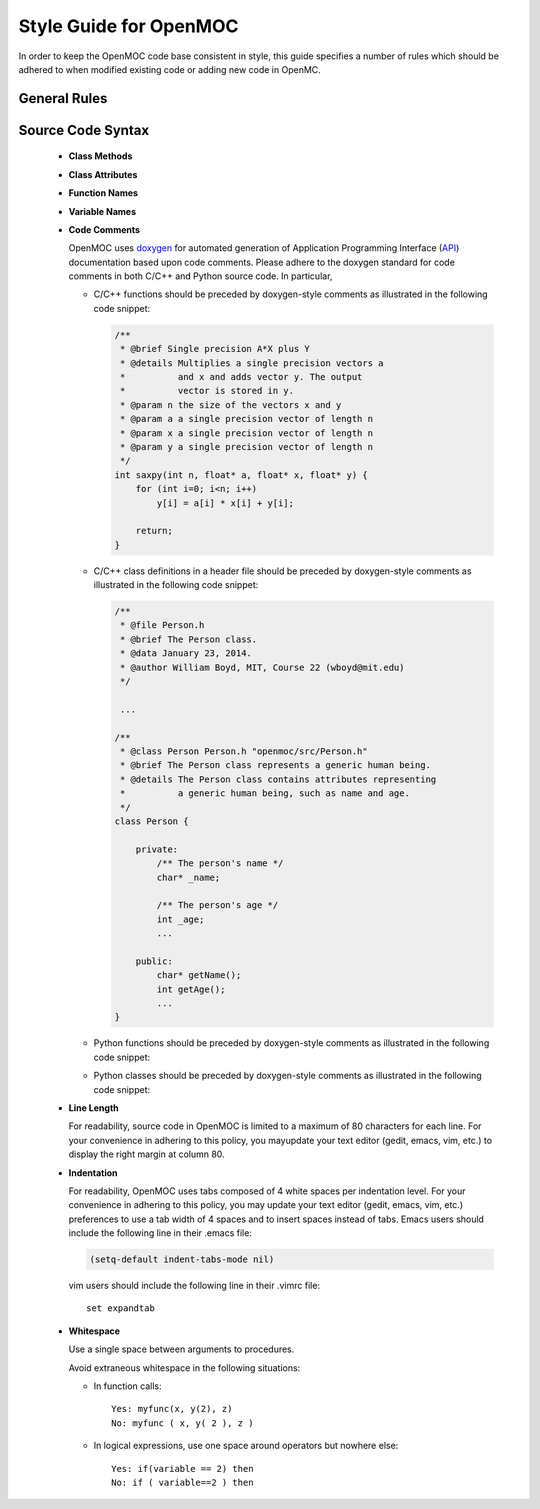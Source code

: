 .. _devguide_styleguide:

=======================
Style Guide for OpenMOC
=======================

In order to keep the OpenMOC code base consistent in style, this guide specifies
a number of rules which should be adhered to when modified existing code or
adding new code in OpenMC.

-------------
General Rules
-------------


------------------
Source Code Syntax
------------------

    * **Class Methods**


    * **Class Attributes**


    * **Function Names**


    * **Variable Names**


    * **Code Comments**

      OpenMOC uses doxygen_ for automated generation of Application Programming Interface (API_) documentation based upon code comments. Please adhere to the doxygen standard for code comments in both C/C++ and Python source code. In particular, 

      - C/C++ functions should be preceded by doxygen-style comments as illustrated in the following code snippet:

	.. code-block:: c

	   /**
            * @brief Single precision A*X plus Y
            * @details Multiplies a single precision vectors a
            *          and x and adds vector y. The output
            *          vector is stored in y.
            * @param n the size of the vectors x and y
            * @param a a single precision vector of length n
            * @param x a single precision vector of length n
            * @param y a single precision vector of length n
            */
	   int saxpy(int n, float* a, float* x, float* y) {
	       for (int i=0; i<n; i++)
	           y[i] = a[i] * x[i] + y[i];

               return;
	   }

      - C/C++ class definitions in a header file should be preceded by doxygen-style comments as illustrated in the following code snippet:

	.. code-block:: c

	   /**
            * @file Person.h
            * @brief The Person class.
            * @data January 23, 2014.
            * @author William Boyd, MIT, Course 22 (wboyd@mit.edu)
            */

	    ...
	    
	   /**
            * @class Person Person.h "openmoc/src/Person.h"
            * @brief The Person class represents a generic human being.
            * @details The Person class contains attributes representing
            *          a generic human being, such as name and age.
            */
	   class Person {

	       private:
	           /** The person's name */
	           char* _name;

		   /** The person's age */
	           int _age;
		   ...

	       public:
		   char* getName();
	           int getAge();
		   ...
	   }



      - Python functions should be preceded by doxygen-style comments as illustrated in the following code snippet:

      - Python classes should be preceded by doxygen-style comments as illustrated in the following code snippet:


    * **Line Length**

      For readability, source code in OpenMOC is limited to a maximum of 80 characters for each line. For your convenience in adhering to this policy, you mayupdate your text editor (gedit, emacs, vim, etc.) to display the right margin at column 80.


    * **Indentation**
      
      For readability, OpenMOC uses tabs composed of 4 white spaces per indentation level. For your convenience in adhering to this policy, you may update your text editor (gedit, emacs, vim, etc.) preferences to use a tab width of 4 spaces and to insert spaces instead of tabs. Emacs users should include the following line in their .emacs file:

      .. code-block:: common-lisp

	 (setq-default indent-tabs-mode nil)

      vim users should include the following line in their .vimrc file::

          set expandtab


    * **Whitespace**
      
      Use a single space between arguments to procedures.

      Avoid extraneous whitespace in the following situations:

      - In function calls::

	  Yes: myfunc(x, y(2), z)
	  No: myfunc ( x, y( 2 ), z )

      - In logical expressions, use one space around operators but nowhere else::

	  Yes: if(variable == 2) then
	  No: if ( variable==2 ) then


.. _doxygen: http://www.stack.nl/~dimitri/doxygen/
.. _sphinx: http://sphinx-doc.org/
.. _api: http://en.wikipedia.org/wiki/Application_programming_interface
